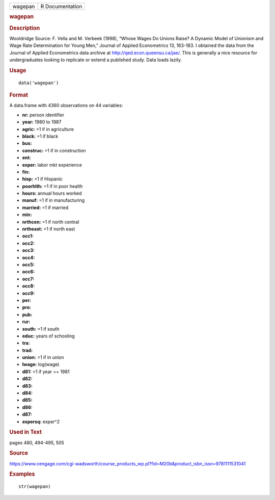 .. container::

   .. container::

      ======= ===============
      wagepan R Documentation
      ======= ===============

      .. rubric:: wagepan
         :name: wagepan

      .. rubric:: Description
         :name: description

      Wooldridge Source: F. Vella and M. Verbeek (1998), “Whose Wages Do
      Unions Raise? A Dynamic Model of Unionism and Wage Rate
      Determination for Young Men,” Journal of Applied Econometrics 13,
      163-183. I obtained the data from the Journal of Applied
      Econometrics data archive at http://qed.econ.queensu.ca/jae/. This
      is generally a nice resource for undergraduates looking to
      replicate or extend a published study. Data loads lazily.

      .. rubric:: Usage
         :name: usage

      ::

         data('wagepan')

      .. rubric:: Format
         :name: format

      A data.frame with 4360 observations on 44 variables:

      -  **nr:** person identifier

      -  **year:** 1980 to 1987

      -  **agric:** =1 if in agriculture

      -  **black:** =1 if black

      -  **bus:**

      -  **construc:** =1 if in construction

      -  **ent:**

      -  **exper:** labor mkt experience

      -  **fin:**

      -  **hisp:** =1 if Hispanic

      -  **poorhlth:** =1 if in poor health

      -  **hours:** annual hours worked

      -  **manuf:** =1 if in manufacturing

      -  **married:** =1 if married

      -  **min:**

      -  **nrthcen:** =1 if north central

      -  **nrtheast:** =1 if north east

      -  **occ1:**

      -  **occ2:**

      -  **occ3:**

      -  **occ4:**

      -  **occ5:**

      -  **occ6:**

      -  **occ7:**

      -  **occ8:**

      -  **occ9:**

      -  **per:**

      -  **pro:**

      -  **pub:**

      -  **rur:**

      -  **south:** =1 if south

      -  **educ:** years of schooling

      -  **tra:**

      -  **trad:**

      -  **union:** =1 if in union

      -  **lwage:** log(wage)

      -  **d81:** =1 if year == 1981

      -  **d82:**

      -  **d83:**

      -  **d84:**

      -  **d85:**

      -  **d86:**

      -  **d87:**

      -  **expersq:** exper^2

      .. rubric:: Used in Text
         :name: used-in-text

      pages 480, 494-495, 505

      .. rubric:: Source
         :name: source

      https://www.cengage.com/cgi-wadsworth/course_products_wp.pl?fid=M20b&product_isbn_issn=9781111531041

      .. rubric:: Examples
         :name: examples

      ::

          str(wagepan)
